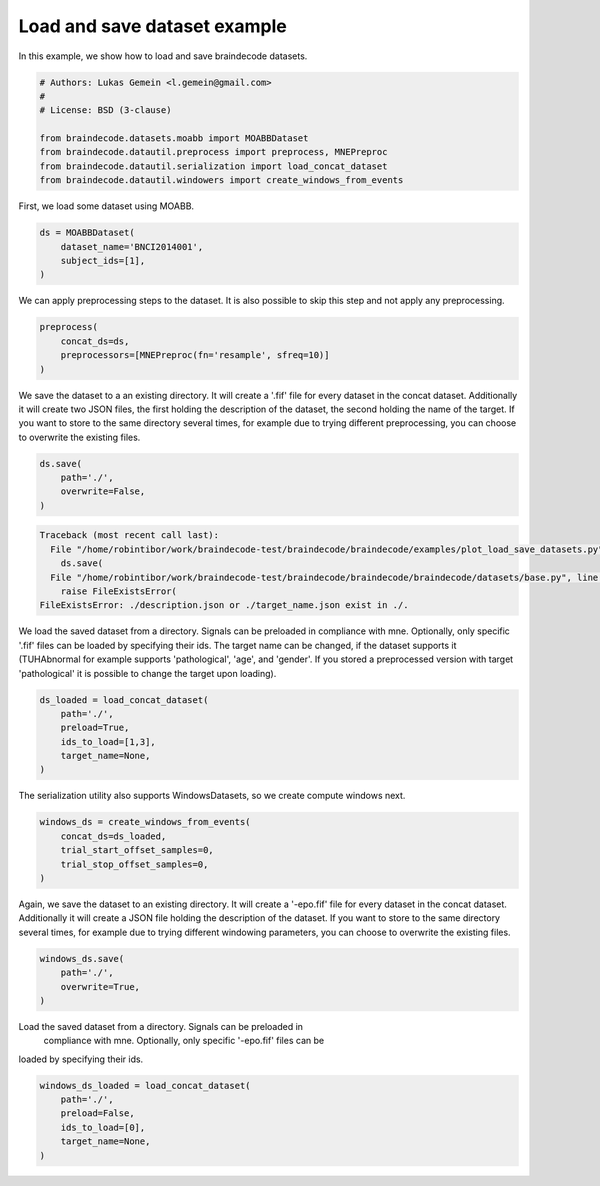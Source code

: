 
.. DO NOT EDIT.
.. THIS FILE WAS AUTOMATICALLY GENERATED BY SPHINX-GALLERY.
.. TO MAKE CHANGES, EDIT THE SOURCE PYTHON FILE:
.. "auto_examples/plot_load_save_datasets.py"
.. LINE NUMBERS ARE GIVEN BELOW.

.. only:: html

    .. note::
        :class: sphx-glr-download-link-note

        Click :ref:`here <sphx_glr_download_auto_examples_plot_load_save_datasets.py>`
        to download the full example code

.. rst-class:: sphx-glr-example-title

.. _sphx_glr_auto_examples_plot_load_save_datasets.py:


Load and save dataset example
=============================

In this example, we show how to load and save braindecode datasets.

.. GENERATED FROM PYTHON SOURCE LINES 7-18

.. code-block:: default


    # Authors: Lukas Gemein <l.gemein@gmail.com>
    #
    # License: BSD (3-clause)

    from braindecode.datasets.moabb import MOABBDataset
    from braindecode.datautil.preprocess import preprocess, MNEPreproc
    from braindecode.datautil.serialization import load_concat_dataset
    from braindecode.datautil.windowers import create_windows_from_events









.. GENERATED FROM PYTHON SOURCE LINES 19-20

First, we load some dataset using MOABB.

.. GENERATED FROM PYTHON SOURCE LINES 20-25

.. code-block:: default

    ds = MOABBDataset(
        dataset_name='BNCI2014001',
        subject_ids=[1],
    )





.. rst-class:: sphx-glr-script-out

 Out:

 .. code-block:: none

    48 events found
    Event IDs: [1 2 3 4]
    48 events found
    Event IDs: [1 2 3 4]
    48 events found
    Event IDs: [1 2 3 4]
    48 events found
    Event IDs: [1 2 3 4]
    48 events found
    Event IDs: [1 2 3 4]
    48 events found
    Event IDs: [1 2 3 4]
    48 events found
    Event IDs: [1 2 3 4]
    48 events found
    Event IDs: [1 2 3 4]
    48 events found
    Event IDs: [1 2 3 4]
    48 events found
    Event IDs: [1 2 3 4]
    48 events found
    Event IDs: [1 2 3 4]
    48 events found
    Event IDs: [1 2 3 4]




.. GENERATED FROM PYTHON SOURCE LINES 26-28

We can apply preprocessing steps to the dataset. It is also possible to skip
this step and not apply any preprocessing.

.. GENERATED FROM PYTHON SOURCE LINES 28-33

.. code-block:: default

    preprocess(
        concat_ds=ds,
        preprocessors=[MNEPreproc(fn='resample', sfreq=10)]
    )





.. rst-class:: sphx-glr-script-out

 Out:

 .. code-block:: none

    /home/robintibor/work/braindecode-test/braindecode/braindecode/braindecode/datautil/preprocess.py:87: UserWarning: MNEPreproc is deprecated. Use Preprocessor with `apply_on_array=False` instead.
      warn('MNEPreproc is deprecated. Use Preprocessor with '
    48 events found
    Event IDs: [1 2 3 4]
    48 events found
    Event IDs: [1 2 3 4]
    48 events found
    Event IDs: [1 2 3 4]
    48 events found
    Event IDs: [1 2 3 4]
    48 events found
    Event IDs: [1 2 3 4]
    48 events found
    Event IDs: [1 2 3 4]
    48 events found
    Event IDs: [1 2 3 4]
    48 events found
    Event IDs: [1 2 3 4]
    48 events found
    Event IDs: [1 2 3 4]
    48 events found
    Event IDs: [1 2 3 4]
    48 events found
    Event IDs: [1 2 3 4]
    48 events found
    Event IDs: [1 2 3 4]
    48 events found
    Event IDs: [1 2 3 4]
    48 events found
    Event IDs: [1 2 3 4]
    48 events found
    Event IDs: [1 2 3 4]
    48 events found
    Event IDs: [1 2 3 4]
    48 events found
    Event IDs: [1 2 3 4]
    48 events found
    Event IDs: [1 2 3 4]
    48 events found
    Event IDs: [1 2 3 4]
    48 events found
    Event IDs: [1 2 3 4]
    48 events found
    Event IDs: [1 2 3 4]
    48 events found
    Event IDs: [1 2 3 4]
    48 events found
    Event IDs: [1 2 3 4]
    48 events found
    Event IDs: [1 2 3 4]




.. GENERATED FROM PYTHON SOURCE LINES 34-40

We save the dataset to a an existing directory. It will create a '.fif' file 
for every dataset in the concat dataset. Additionally it will create two 
JSON files, the first holding the description of the dataset, the second 
holding the name of the target. If you want to store to the same directory 
several times, for example due to trying different preprocessing, you can 
choose to overwrite the existing files.

.. GENERATED FROM PYTHON SOURCE LINES 40-45

.. code-block:: default

    ds.save(
        path='./',
        overwrite=False,
    )



.. rst-class:: sphx-glr-script-out

.. code-block:: pytb

    Traceback (most recent call last):
      File "/home/robintibor/work/braindecode-test/braindecode/braindecode/examples/plot_load_save_datasets.py", line 40, in <module>
        ds.save(
      File "/home/robintibor/work/braindecode-test/braindecode/braindecode/braindecode/datasets/base.py", line 266, in save
        raise FileExistsError(
    FileExistsError: ./description.json or ./target_name.json exist in ./.




.. GENERATED FROM PYTHON SOURCE LINES 46-52

We load the saved dataset from a directory. Signals can be preloaded in 
compliance with mne. Optionally, only specific '.fif' files can be loaded 
by specifying their ids. The target name can be changed, if the dataset 
supports it (TUHAbnormal for example supports 'pathological', 'age', and 
'gender'. If you stored a preprocessed version with target 'pathological' 
it is possible to change the target upon loading).

.. GENERATED FROM PYTHON SOURCE LINES 52-59

.. code-block:: default

    ds_loaded = load_concat_dataset(
        path='./',
        preload=True,
        ids_to_load=[1,3],
        target_name=None,
    )


.. GENERATED FROM PYTHON SOURCE LINES 60-62

The serialization utility also supports WindowsDatasets, so we create 
compute windows next.

.. GENERATED FROM PYTHON SOURCE LINES 62-68

.. code-block:: default

    windows_ds = create_windows_from_events(
        concat_ds=ds_loaded,
        trial_start_offset_samples=0,
        trial_stop_offset_samples=0,
    )


.. GENERATED FROM PYTHON SOURCE LINES 69-75

Again, we save the dataset to an existing directory. It will create a 
'-epo.fif' file for every dataset in the concat dataset. Additionally it 
will create a JSON file holding the description of the dataset. If you 
want to store to the same directory several times, for example due to 
trying different windowing parameters, you can choose to overwrite the 
existing files.

.. GENERATED FROM PYTHON SOURCE LINES 75-80

.. code-block:: default

    windows_ds.save(
        path='./',
        overwrite=True,
    )


.. GENERATED FROM PYTHON SOURCE LINES 81-84

Load the saved dataset from a directory. Signals can be preloaded in 
 compliance with mne. Optionally, only specific '-epo.fif' files can be 
loaded by specifying their ids.

.. GENERATED FROM PYTHON SOURCE LINES 84-90

.. code-block:: default

    windows_ds_loaded = load_concat_dataset(
        path='./',
        preload=False,
        ids_to_load=[0],
        target_name=None,
    )


.. rst-class:: sphx-glr-timing

   **Total running time of the script:** ( 0 minutes  2.089 seconds)


.. _sphx_glr_download_auto_examples_plot_load_save_datasets.py:


.. only :: html

 .. container:: sphx-glr-footer
    :class: sphx-glr-footer-example



  .. container:: sphx-glr-download sphx-glr-download-python

     :download:`Download Python source code: plot_load_save_datasets.py <plot_load_save_datasets.py>`



  .. container:: sphx-glr-download sphx-glr-download-jupyter

     :download:`Download Jupyter notebook: plot_load_save_datasets.ipynb <plot_load_save_datasets.ipynb>`


.. only:: html

 .. rst-class:: sphx-glr-signature

    `Gallery generated by Sphinx-Gallery <https://sphinx-gallery.github.io>`_

